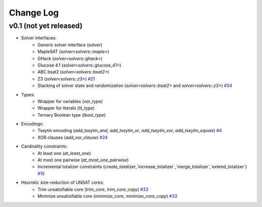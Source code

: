 Change Log
==========

v0.1 (not yet released)
-----------------------

* Solver interfaces:
    - Generic solver interface (`solver`)
    - MapleSAT (`solver<solvers::maple>`)
    - GHack (`solver<solvers::ghack>`)
    - Glucose 4.1 (`solver<solvers::glucose_41>`)
    - ABC bsat2 (`solver<solvers::bsat2>`)
    - Z3 (`solver<solvers::z3>`) `#21 <https://github.com/lsils/bill/pull/21>`_
    - Stacking of solver state and randomization (`solver<solvers::bsat2>` and `solver<solvers::z3>`) `#34 <https://github.com/lsils/bill/pull/34>`_
* Types:
    - Wrapper for variables (`var_type`)
    - Wrapper for literals (`lit_type`)
    - Ternary Boolean type (`lbool_type`)
* Encodings:
    - Tseytin encoding (`add_tseytin_and`, `add_tseytin_or`, `add_tseytin_xor`, `add_tseytin_equals`) `#4 <https://github.com/lsils/bill/pull/4>`_
    - XOR clauses (`add_xor_clause`) `#24 <https://github.com/lsils/bill/pull/24>`_
* Cardinality constraints:
    - At least one (`at_least_one`)
    - At most one pairwise (`at_most_one_pairwise`)
    - Incremental totalizer constraints (`create_totalizer`,`increase_totalizer`,`merge_totalizer`,`extend_totalizer`) `#15 <https://github.com/lsils/bill/pull/15>`_
* Heuristic size-reduction of UNSAT cores:
    - Trim unsatisfiable core (`trim_core`, `trim_core_copy`) `#33 <https://github.com/lsils/bill/pull/33>`_
    - Minimize unsatisifable core (`minimize_core`, `minimize_core_copy`) `#33 <https://github.com/lsils/bill/pull/33>`_
